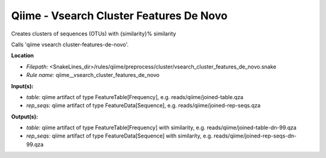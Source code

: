Qiime - Vsearch Cluster Features De Novo
--------------------------------------------

Creates clusters of sequences (OTUs) with {similarity}% similarity

Calls 'qiime vsearch cluster-features-de-novo'.

**Location**

- *Filepath:* <SnakeLines_dir>/rules/qiime/preprocess/cluster/vsearch_cluster_features_de_novo.snake
- *Rule name:* qiime__vsearch_cluster_features_de_novo

**Input(s):**

- *table:* qiime artifact of type FeatureTable[Frequency], e.g. reads/qiime/joined-table.qza
- *rep_seqs:* qiime artifact of type FeatureData[Sequence], e.g. reads/qiime/joined-rep-seqs.qza

**Output(s):**

- *table:* qiime artifact of type FeatureTable[Frequency] with similarity, e.g. reads/qiime/joined-table-dn-99.qza
- *rep_seqs:* qiime artifact of type FeatureData[Sequence] with similarity, e.g. reads/qiime/joined-rep-seqs-dn-99.qza

